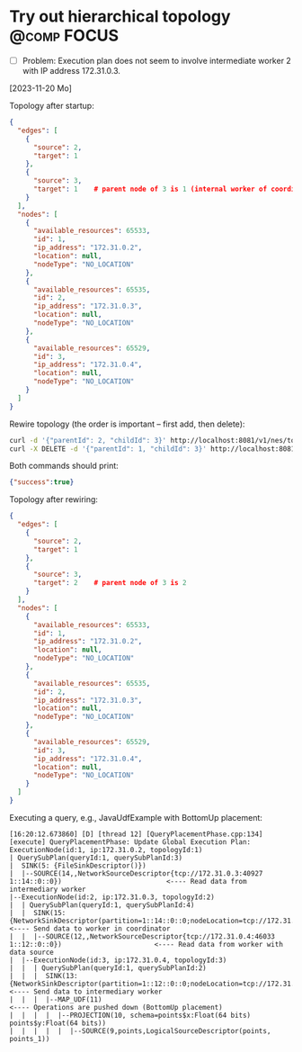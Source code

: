 * Try out hierarchical topology                                                        :@comp:FOCUS:

- [ ] Problem: Execution plan does not seem to involve intermediate worker 2 with IP address 172.31.0.3.

[2023-11-20 Mo]

Topology after startup:

#+begin_src json
{
  "edges": [
    {
      "source": 2,
      "target": 1
    },
    {
      "source": 3,
      "target": 1    # parent node of 3 is 1 (internal worker of coordinator)
    }
  ],
  "nodes": [
    {
      "available_resources": 65533,
      "id": 1,
      "ip_address": "172.31.0.2",
      "location": null,
      "nodeType": "NO_LOCATION"
    },
    {
      "available_resources": 65535,
      "id": 2,
      "ip_address": "172.31.0.3",
      "location": null,
      "nodeType": "NO_LOCATION"
    },
    {
      "available_resources": 65529,
      "id": 3,
      "ip_address": "172.31.0.4",
      "location": null,
      "nodeType": "NO_LOCATION"
    }
  ]
}
#+end_src

Rewire topology (the order is important -- first add, then delete):

#+begin_src sh
curl -d '{"parentId": 2, "childId": 3}' http://localhost:8081/v1/nes/topology/addParent
curl -X DELETE -d '{"parentId": 1, "childId": 3}' http://localhost:8081/v1/nes/topology/removeParent
#+end_src

Both commands should print:

#+begin_src json
{"success":true}
#+end_src

Topology after rewiring:

#+begin_src json
{
  "edges": [
    {
      "source": 2,
      "target": 1
    },
    {
      "source": 3,
      "target": 2    # parent node of 3 is 2
    }
  ],
  "nodes": [
    {
      "available_resources": 65533,
      "id": 1,
      "ip_address": "172.31.0.2",
      "location": null,
      "nodeType": "NO_LOCATION"
    },
    {
      "available_resources": 65535,
      "id": 2,
      "ip_address": "172.31.0.3",
      "location": null,
      "nodeType": "NO_LOCATION"
    },
    {
      "available_resources": 65529,
      "id": 3,
      "ip_address": "172.31.0.4",
      "location": null,
      "nodeType": "NO_LOCATION"
    }
  ]
}
#+end_src

Executing a query, e.g., JavaUdfExample with BottomUp placement:

#+begin_example
[16:20:12.673860] [D] [thread 12] [QueryPlacementPhase.cpp:134] [execute] QueryPlacementPhase: Update Global Execution Plan:
ExecutionNode(id:1, ip:172.31.0.2, topologyId:1)
| QuerySubPlan(queryId:1, querySubPlanId:3)
|  SINK(5: {FileSinkDescriptor()})
|  |--SOURCE(14,,NetworkSourceDescriptor{tcp://172.31.0.3:40927 1::14::0::0})                          <---- Read data from intermediary worker
|--ExecutionNode(id:2, ip:172.31.0.3, topologyId:2)
|  | QuerySubPlan(queryId:1, querySubPlanId:4)
|  |  SINK(15: {NetworkSinkDescriptor(partition=1::14::0::0;nodeLocation=tcp://172.31.0.2:41461)})     <---- Send data to worker in coordinator
|  |  |--SOURCE(12,,NetworkSourceDescriptor{tcp://172.31.0.4:46033 1::12::0::0})                       <---- Read data from worker with data source
|  |--ExecutionNode(id:3, ip:172.31.0.4, topologyId:3)
|  |  | QuerySubPlan(queryId:1, querySubPlanId:2)
|  |  |  SINK(13: {NetworkSinkDescriptor(partition=1::12::0::0;nodeLocation=tcp://172.31.0.3:40927)})  <---- Send data to intermediary worker
|  |  |  |--MAP_UDF(11)                                                                                <---- Operations are pushed down (BottomUp placement)
|  |  |  |  |--PROJECTION(10, schema=points$x:Float(64 bits) points$y:Float(64 bits))
|  |  |  |  |  |--SOURCE(9,points,LogicalSourceDescriptor(points, points_1))
#+end_example
